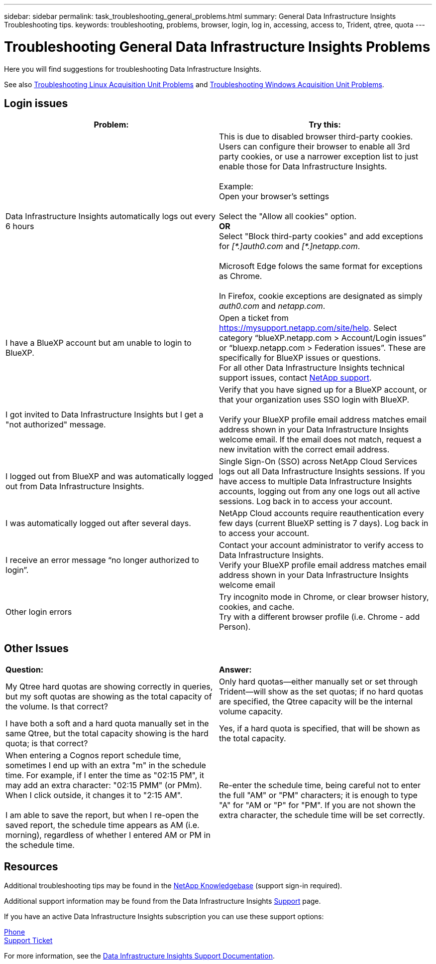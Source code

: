 ---
sidebar: sidebar
permalink: task_troubleshooting_general_problems.html
summary: General Data Infrastructure Insights Troubleshooting tips.
keywords: troubleshooting, problems, browser, login, log in, accessing, access to, Trident, qtree, quota
---

= Troubleshooting General Data Infrastructure Insights Problems
:hardbreaks:
:toclevels: 1
:nofooter:
:icons: font
:linkattrs:
:imagesdir: ./media/

[.lead]
Here you will find suggestions for troubleshooting Data Infrastructure Insights. 

See also link:task_troubleshooting_linux_acquisition_unit_problems.html[Troubleshooting Linux Acquisition Unit Problems] and link:task_troubleshooting_windows_acquisition_unit_problems.html[Troubleshooting Windows Acquisition Unit Problems].

== Login issues

|===
|*Problem:* | *Try this:* 

|Data Infrastructure Insights automatically logs out every 6 hours
|This is due to disabled browser third-party cookies. Users can configure their browser to enable all 3rd party cookies, or use a narrower exception list to just enable those for Data Infrastructure Insights.
 
Example:
Open your browser's settings
 
Select the "Allow all cookies" option.
*OR*
Select "Block third-party cookies" and add exceptions for _[\*.]auth0.com_ and _[*.]netapp.com_.

Microsoft Edge folows the same format for exceptions as Chrome.

In Firefox, cookie exceptions are designated as simply _auth0.com_ and _netapp.com_.


 
//Note: Make sure to select the "Including third-party cookies on this site" option when creating an exception. 

|I have a BlueXP account but am unable to login to BlueXP.
|Open a ticket from https://mysupport.netapp.com/site/help. Select category “blueXP.netapp.com > Account/Login issues” or “bluexp.netapp.com > Federation issues”.  These are specifically for BlueXP issues or questions.
For all other Data Infrastructure Insights technical support issues, contact link:concept_requesting_support.html[NetApp support]. 

|I got invited to Data Infrastructure Insights but I get a "not authorized" message.
|Verify that you have signed up for a BlueXP account, or that your organization uses SSO login with BlueXP.

Verify your BlueXP profile email address matches email address shown in your Data Infrastructure Insights welcome email. If the email does not match, request a new invitation with the correct email address.

|I logged out from BlueXP and was automatically logged out from Data Infrastructure Insights. |Single Sign-On (SSO) across NetApp Cloud Services logs out all Data Infrastructure Insights sessions. If you have access to multiple Data Infrastructure Insights accounts, logging out from any one logs out all active sessions. Log back in to access your account.

|I was automatically logged out after several days.
|NetApp Cloud accounts require reauthentication every few days (current BlueXP setting is 7 days). Log back in to access your account.

|I receive an error message “no longer authorized to login”.
|Contact your account administrator to verify access to Data Infrastructure Insights. 
Verify your BlueXP profile email address matches email address shown in your Data Infrastructure Insights welcome email

|Other login errors
|Try incognito mode in Chrome, or clear browser history, cookies, and cache. 
Try with a different browser profile (i.e. Chrome - add Person).

|===



== Other Issues

|===

|*Question:* | *Answer:* 

|My Qtree hard quotas are showing correctly in queries, but my soft quotas are showing as the total capacity of the volume. Is that correct?
|Only hard quotas--either manually set or set through Trident--will show as the set quotas; if no hard quotas are specified, the Qtree capacity will be the internal volume capacity.

|I have both a soft and a hard quota manually set in the same Qtree, but the total capacity showing is the hard quota; is that correct?
|Yes, if a hard quota is specified, that will be shown as the total capacity.

|When entering a Cognos report schedule time, sometimes I end up with an extra "m" in the schedule time. For example, if I enter the time as "02:15 PM", it may add an extra character: "02:15 PMM" (or PMm). When I click outside, it changes it to "2:15 AM".

I am able to save the report, but when I re-open the saved report, the schedule time appears as AM (i.e. morning), regardless of whether I entered AM or PM in the schedule time.
|Re-enter the schedule time, being careful not to enter the full "AM" or "PM" characters; it is enough to type "A" for "AM or "P" for "PM". If you are not shown the extra character, the schedule time will be set correctly.

|===


== Resources

Additional troubleshooting tips may be found in the link:https://kb.netapp.com/Advice_and_Troubleshooting/Cloud_Services/Cloud_Insights[NetApp Knowledgebase] (support sign-in required).

Additional support information may be found from the Data Infrastructure Insights link:concept_requesting_support.html[Support] page.

If you have an active Data Infrastructure Insights subscription you can use these support options:

link:https://www.netapp.com/us/contact-us/support.aspx[Phone]
link:https://mysupport.netapp.com/site/cases/mine/create?serialNumber=95001014387268156333[Support Ticket]

For more information, see the https://docs.netapp.com/us-en/cloudinsights/concept_requesting_support.html[Data Infrastructure Insights Support Documentation].


